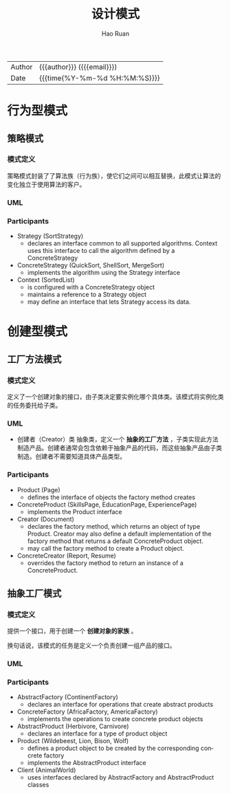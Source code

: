 #+TITLE:     设计模式
#+AUTHOR:    Hao Ruan
#+EMAIL:     haoru@cisco.com
#+LANGUAGE:  en
#+LINK_HOME: http://www.github.com/ruanhao
#+OPTIONS:   h:6 html-postamble:nil html-preamble:t tex:t f:t ^:nil
#+STARTUP:   showall
#+TOC:       headlines 3
#+HTML_DOCTYPE: <!DOCTYPE html>
#+HTML_HEAD: <link href="http://fonts.googleapis.com/css?family=Roboto+Slab:400,700|Inconsolata:400,700" rel="stylesheet" type="text/css" />
#+HTML_HEAD: <link href="../org-html-themes/solarized/style.css" rel="stylesheet" type="text/css" />
 #+HTML: <div class="outline-2" id="meta">
| Author   | {{{author}}} ({{{email}}})    |
| Date     | {{{time(%Y-%m-%d %H:%M:%S)}}} |
#+HTML: </div>

* 行为型模式

** 策略模式

*** 模式定义

策略模式封装了了算法族（行为族），使它们之间可以相互替换，此模式让算法的变化独立于使用算法的客户。

*** UML

#+HTML: <img src="https://www.dofactory.com/images/diagrams/net/strategy.gif"/>

*** Participants

- Strategy  (SortStrategy)
  - declares an interface common to all supported algorithms. Context uses this interface to call the algorithm defined by a ConcreteStrategy
- ConcreteStrategy  (QuickSort, ShellSort, MergeSort)
  - implements the algorithm using the Strategy interface
- Context  (SortedList)
  - is configured with a ConcreteStrategy object
  - maintains a reference to a Strategy object
  - may define an interface that lets Strategy access its data.




* 创建型模式

** 工厂方法模式

*** 模式定义

定义了一个创建对象的接口，由子类决定要实例化哪个具体类。该模式将实例化类的任务委托给子类。


*** UML

#+HTML: <img src="https://www.dofactory.com/images/diagrams/net/factory.gif"/>

- 创建者（Creator）类
  抽象类，定义一个 *抽象的工厂方法* ，子类实现此方法制造产品。创建者通常会包含依赖于抽象产品的代码，而这些抽象产品由子类制造。创建者不需要知道具体产品类型。


*** Participants

- Product  (Page)
  - defines the interface of objects the factory method creates
- ConcreteProduct  (SkillsPage, EducationPage, ExperiencePage)
  - implements the Product interface
- Creator  (Document)
  - declares the factory method, which returns an object of type Product. Creator may also define a default implementation of the factory method that returns a default ConcreteProduct object.
  - may call the factory method to create a Product object.
- ConcreteCreator  (Report, Resume)
  - overrides the factory method to return an instance of a ConcreteProduct.



** 抽象工厂模式

*** 模式定义

提供一个接口，用于创建一个 *创建对象的家族* 。

换句话说，该模式的任务是定义一个负责创建一组产品的接口。

*** UML

#+HTML: <img src="https://www.dofactory.com/images/diagrams/net/abstract.gif"/>

*** Participants


- AbstractFactory  (ContinentFactory)
  - declares an interface for operations that create abstract products
- ConcreteFactory   (AfricaFactory, AmericaFactory)
  - implements the operations to create concrete product objects
- AbstractProduct   (Herbivore, Carnivore)
  - declares an interface for a type of product object
- Product  (Wildebeest, Lion, Bison, Wolf)
  - defines a product object to be created by the corresponding concrete factory
  - implements the AbstractProduct interface
- Client  (AnimalWorld)
  - uses interfaces declared by AbstractFactory and AbstractProduct classes
